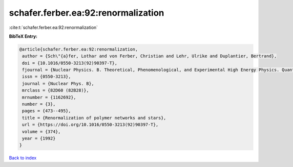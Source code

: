 schafer.ferber.ea:92:renormalization
====================================

:cite:t:`schafer.ferber.ea:92:renormalization`

**BibTeX Entry:**

.. code-block:: bibtex

   @article{schafer.ferber.ea:92:renormalization,
    author = {Sch\"{a}fer, Lothar and von Ferber, Christian and Lehr, Ulrike and Duplantier, Bertrand},
    doi = {10.1016/0550-3213(92)90397-T},
    fjournal = {Nuclear Physics. B. Theoretical, Phenomenological, and Experimental High Energy Physics. Quantum Field Theory and Statistical Systems},
    issn = {0550-3213},
    journal = {Nuclear Phys. B},
    mrclass = {82D60 (82B28)},
    mrnumber = {1162692},
    number = {3},
    pages = {473--495},
    title = {Renormalization of polymer networks and stars},
    url = {https://doi.org/10.1016/0550-3213(92)90397-T},
    volume = {374},
    year = {1992}
   }

`Back to index <../By-Cite-Keys.rst>`_
